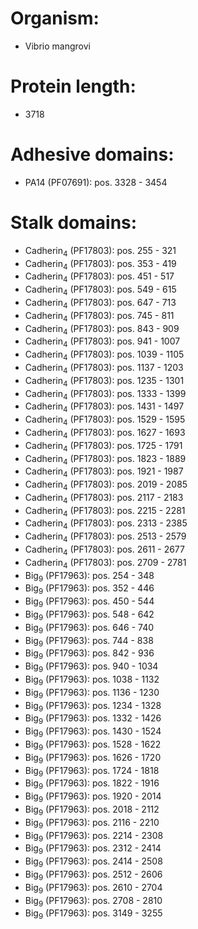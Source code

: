 * Organism:
- Vibrio mangrovi
* Protein length:
- 3718
* Adhesive domains:
- PA14 (PF07691): pos. 3328 - 3454
* Stalk domains:
- Cadherin_4 (PF17803): pos. 255 - 321
- Cadherin_4 (PF17803): pos. 353 - 419
- Cadherin_4 (PF17803): pos. 451 - 517
- Cadherin_4 (PF17803): pos. 549 - 615
- Cadherin_4 (PF17803): pos. 647 - 713
- Cadherin_4 (PF17803): pos. 745 - 811
- Cadherin_4 (PF17803): pos. 843 - 909
- Cadherin_4 (PF17803): pos. 941 - 1007
- Cadherin_4 (PF17803): pos. 1039 - 1105
- Cadherin_4 (PF17803): pos. 1137 - 1203
- Cadherin_4 (PF17803): pos. 1235 - 1301
- Cadherin_4 (PF17803): pos. 1333 - 1399
- Cadherin_4 (PF17803): pos. 1431 - 1497
- Cadherin_4 (PF17803): pos. 1529 - 1595
- Cadherin_4 (PF17803): pos. 1627 - 1693
- Cadherin_4 (PF17803): pos. 1725 - 1791
- Cadherin_4 (PF17803): pos. 1823 - 1889
- Cadherin_4 (PF17803): pos. 1921 - 1987
- Cadherin_4 (PF17803): pos. 2019 - 2085
- Cadherin_4 (PF17803): pos. 2117 - 2183
- Cadherin_4 (PF17803): pos. 2215 - 2281
- Cadherin_4 (PF17803): pos. 2313 - 2385
- Cadherin_4 (PF17803): pos. 2513 - 2579
- Cadherin_4 (PF17803): pos. 2611 - 2677
- Cadherin_4 (PF17803): pos. 2709 - 2781
- Big_9 (PF17963): pos. 254 - 348
- Big_9 (PF17963): pos. 352 - 446
- Big_9 (PF17963): pos. 450 - 544
- Big_9 (PF17963): pos. 548 - 642
- Big_9 (PF17963): pos. 646 - 740
- Big_9 (PF17963): pos. 744 - 838
- Big_9 (PF17963): pos. 842 - 936
- Big_9 (PF17963): pos. 940 - 1034
- Big_9 (PF17963): pos. 1038 - 1132
- Big_9 (PF17963): pos. 1136 - 1230
- Big_9 (PF17963): pos. 1234 - 1328
- Big_9 (PF17963): pos. 1332 - 1426
- Big_9 (PF17963): pos. 1430 - 1524
- Big_9 (PF17963): pos. 1528 - 1622
- Big_9 (PF17963): pos. 1626 - 1720
- Big_9 (PF17963): pos. 1724 - 1818
- Big_9 (PF17963): pos. 1822 - 1916
- Big_9 (PF17963): pos. 1920 - 2014
- Big_9 (PF17963): pos. 2018 - 2112
- Big_9 (PF17963): pos. 2116 - 2210
- Big_9 (PF17963): pos. 2214 - 2308
- Big_9 (PF17963): pos. 2312 - 2414
- Big_9 (PF17963): pos. 2414 - 2508
- Big_9 (PF17963): pos. 2512 - 2606
- Big_9 (PF17963): pos. 2610 - 2704
- Big_9 (PF17963): pos. 2708 - 2810
- Big_9 (PF17963): pos. 3149 - 3255

